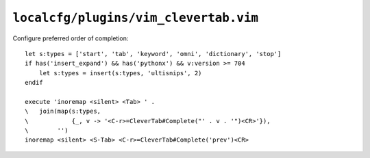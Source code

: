 ``localcfg/plugins/vim_clevertab.vim``
======================================

Configure preferred order of completion::

    let s:types = ['start', 'tab', 'keyword', 'omni', 'dictionary', 'stop']
    if has('insert_expand') && has('pythonx') && v:version >= 704
        let s:types = insert(s:types, 'ultisnips', 2)
    endif

    execute 'inoremap <silent> <Tab> ' .
    \   join(map(s:types,
    \            {_, v -> '<C-r>=CleverTab#Complete("' . v . '")<CR>'}),
    \        '')
    inoremap <silent> <S-Tab> <C-r>=CleverTab#Complete('prev')<CR>
